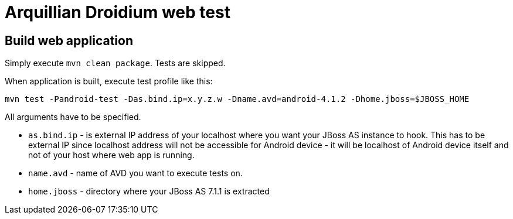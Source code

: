= Arquillian Droidium web test

== Build web application

Simply execute `mvn clean package`. Tests are skipped.

When application is built, execute test profile like this:

`mvn test -Pandroid-test -Das.bind.ip=x.y.z.w -Dname.avd=android-4.1.2 -Dhome.jboss=$JBOSS_HOME`

All arguments have to be specified.

* `as.bind.ip` - is external IP address of your localhost where you 
want your JBoss AS instance to hook. This has to be external IP since localhost address will not be 
accessible for Android device - it will be localhost of Android device itself and not of your host 
where web app is running.
* `name.avd` - name of AVD you want to execute tests on.
* `home.jboss` - directory where your JBoss AS 7.1.1 is extracted
